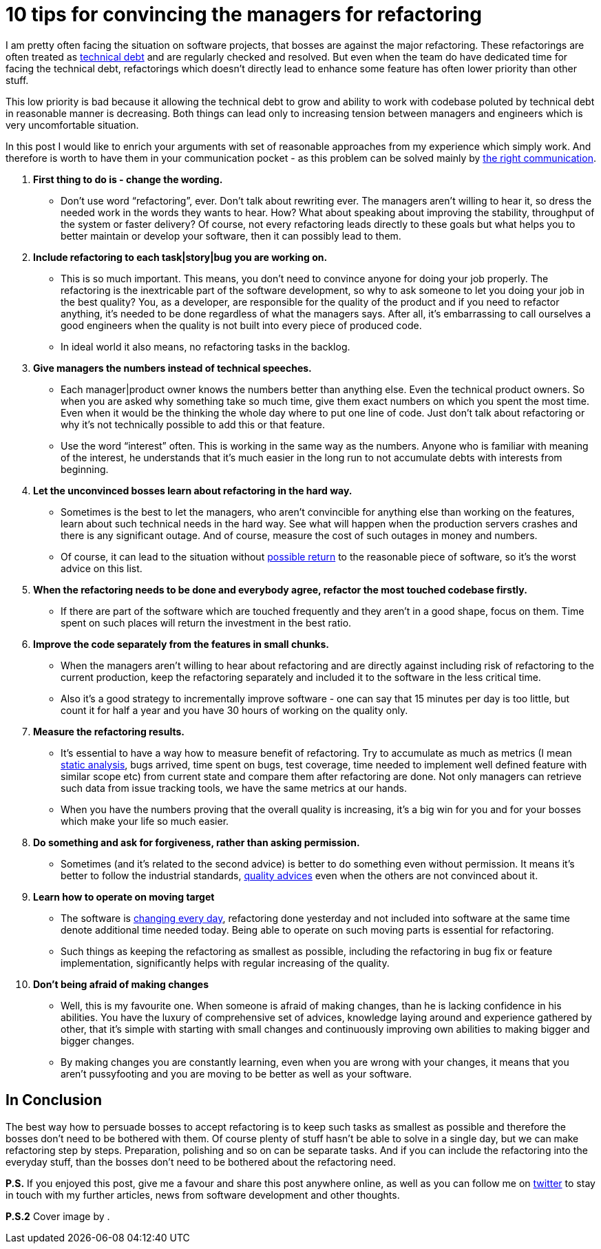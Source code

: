 = 10 tips for convincing the managers for refactoring
:hp-image: /covers/refactoring-when-your-boss-is-against-it.jpeg
:hp-tags: refactoring, programming, quality
:hp-alt-title: Refactoring when your boss is against it
:published_at: 2016-12-02
:technical-debt-vs-inovation-link: https://mikealdo.github.io/2016/04/22/Innovation-versus-technical-debt.html[technical debt]
:innovation-link: https://mikealdo.github.io/2016/04/22/Innovation-versus-technical-debt.html[changing every day]
:static-analysis-link: https://mikealdo.github.io/2016/05/06/Kinds-of-Static-analysis-tools.html[static analysis]
:clean-code-link: http://amzn.to/2gaMDKz[quality advices]
:working-with-the-legacy-code-link: http://amzn.to/2gaFt95[possible return]
:phoenix-project-link: http://amzn.to/2fuBrHe[the right communication]
:my-twitter-link: https://twitter.com/mikealdo007[twitter]
:cover-link:

I am pretty often facing the situation on software projects, that bosses are against the major refactoring. These refactorings are often treated as {technical-debt-vs-inovation-link} and are regularly checked and resolved. But even when the team do have dedicated time for facing the technical debt, refactorings which doesn’t directly lead to enhance some feature has often lower priority than other stuff.

This low priority is bad because it allowing the technical debt to grow and ability to work with codebase poluted by technical debt in reasonable manner is decreasing. Both things can lead only to increasing tension between managers and engineers which is very uncomfortable situation.

In this post I would like to enrich your arguments with set of reasonable approaches from my experience which simply work. And therefore is worth to have them in your communication pocket - as this problem can be solved mainly by {phoenix-project-link}.

. *First thing to do is - change the wording.*
** Don’t use word “refactoring”, ever. Don’t talk about rewriting ever. The managers aren’t willing to hear it, so dress the needed work in the words they wants to hear. How? What about speaking about improving the stability, throughput of the system or faster delivery? Of course, not every refactoring leads directly to these goals but what helps you to better maintain or develop your software, then it can possibly lead to them.
. *Include refactoring to each task|story|bug you are working on.*
** This is so much important. This means, you don’t need to convince anyone for doing your job properly. The refactoring is the inextricable part of the software development, so why to ask someone to let you doing your job in the best quality? You, as a developer, are responsible for the quality of the product and if you need to refactor anything, it’s needed to be done regardless of what the managers says. After all, it’s embarrassing to call ourselves a good engineers when the quality is not built into every piece of produced code.
** In ideal world it also means, no refactoring tasks in the backlog.
. *Give managers the numbers instead of technical speeches.*
** Each manager|product owner knows the numbers better than anything else. Even the technical product owners. So when you are asked why something take so much time, give them exact numbers on which you spent the most time. Even when it would be the thinking the whole day where to put one line of code. Just don’t talk about refactoring or why it’s not technically possible to add this or that feature.
** Use the word “interest” often. This is working in the same way as the numbers. Anyone who is familiar with meaning of the interest, he understands that it’s much easier in the long run to not accumulate debts with interests from beginning.
. *Let the unconvinced bosses learn about refactoring in the hard way.*
** Sometimes is the best to let the managers, who aren’t convincible for anything else than working on the features, learn about such technical needs in the hard way. See what will happen when the production servers crashes and there is any significant outage. And of course, measure the cost of such outages in money and numbers.
** Of course, it can lead to the situation without {working-with-the-legacy-code-link} to the reasonable piece of software, so it’s the worst advice on this list.
. *When the refactoring needs to be done and everybody agree, refactor the most touched codebase firstly.*
** If there are part of the software which are touched frequently and they aren’t in a good shape, focus on them. Time spent on such places will return the investment in the best ratio.
. *Improve the code separately from the features in small chunks.*
** When the managers aren’t willing to hear about refactoring and are directly against including risk of refactoring to the current production, keep the refactoring separately and included it to the software in the less critical time.
** Also it’s a good strategy to incrementally improve software - one can say that 15 minutes per day is too little, but count it for half a year and you have 30 hours of working on the quality only.
. *Measure the refactoring results.*
** It’s essential to have a way how to measure benefit of refactoring. Try to accumulate as much as metrics (I mean {static-analysis-link}, bugs arrived, time spent on bugs, test coverage, time needed to implement well defined feature with similar scope etc) from current state and compare them after refactoring are done. Not only managers can retrieve such data from issue tracking tools, we have the same metrics at our hands.
** When you have the numbers proving that the overall quality is increasing, it’s a big win for you and for your bosses which make your life so much easier.
. *Do something and ask for forgiveness, rather than asking permission.*
** Sometimes (and it’s related to the second advice) is better to do something even without permission. It means it’s better to follow the industrial standards, {clean-code-link} even when the others are not convinced about it.
. *Learn how to operate on moving target*
** The software is {innovation-link}, refactoring done yesterday and not included into software at the same time denote additional time needed today. Being able to operate on such moving parts is essential for refactoring.
** Such things as keeping the refactoring as smallest as possible, including the refactoring in bug fix or feature implementation, significantly helps with regular increasing of the quality.
. *Don’t being afraid of making changes*
** Well, this is my favourite one. When someone is afraid of making changes, than he is lacking confidence in his abilities. You have the luxury of comprehensive set of advices, knowledge laying around and experience gathered by other, that it’s simple with starting with small changes and continuously improving own abilities to making bigger and bigger changes.
** By making changes you are constantly learning, even when you are wrong with your changes, it means that you aren’t pussyfooting and you are moving to be better as well as your software.

== In Conclusion

The best way how to persuade bosses to accept refactoring is to keep such tasks as smallest as possible and therefore the bosses don’t need to be bothered with them. Of course plenty of stuff hasn’t be able to solve in a single day, but we can make refactoring step by steps. Preparation, polishing and so on can be separate tasks. And if you can include the refactoring into the everyday stuff, than the bosses don’t need to be bothered about the refactoring need.

*P.S.* If you enjoyed this post, give me a favour and share this post anywhere online, as well as you can follow me on {my-twitter-link} to stay in touch with my further articles, news from software development and other thoughts.

*P.S.2* Cover image by {cover-link}.